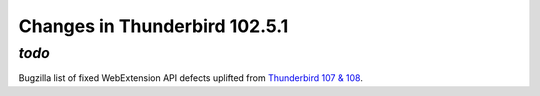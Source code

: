 ==============================
Changes in Thunderbird 102.5.1
==============================

*todo*
____

Bugzilla list of fixed WebExtension API defects uplifted from `Thunderbird 107 & 108 <https://bugzilla.mozilla.org/buglist.cgi?quicksearch=1732559%201780977%201791537%201792418%201792551%201793790%201796089>`__.
